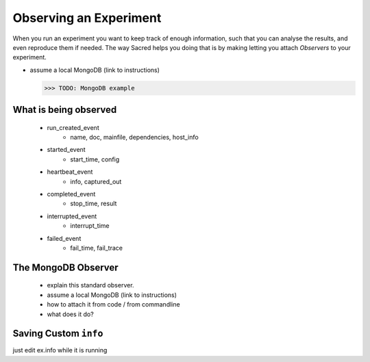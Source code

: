 Observing an Experiment
***********************
When you run an experiment you want to keep track of enough information,
such that you can analyse the results, and even reproduce them if needed.
The way Sacred helps you doing that is by making letting you attach
*Observers* to your experiment.

- assume a local MongoDB (link to instructions)

  >>> TODO: MongoDB example

What is being observed
======================

    - run_created_event
        * name, doc, mainfile, dependencies, host_info
    - started_event
        * start_time, config
    - heartbeat_event
        * info, captured_out
    - completed_event
        * stop_time, result
    - interrupted_event
        * interrupt_time
    - failed_event
        * fail_time, fail_trace

The MongoDB Observer
====================

   - explain this standard observer.
   - assume a local MongoDB (link to instructions)
   - how to attach it from code / from commandline
   - what does it do?

Saving Custom ``info``
======================

just edit ex.info while it is running
